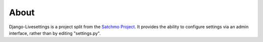 About
-----

Django-Livesettings is a project split from the `Satchmo Project`_.  It provides the ability to configure settings via an admin interface, rather than by editing "settings.py".

.. _`Satchmo Project`: http://www.satchmoproject.com
